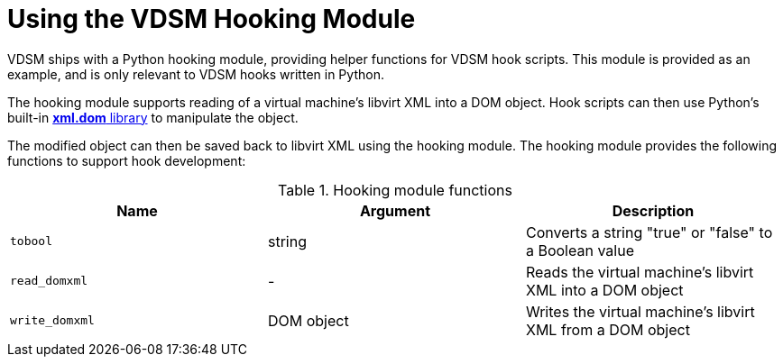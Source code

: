 :_content-type: PROCEDURE
[id="VDSM_hooks_hooking_module"]
= Using the VDSM Hooking Module

VDSM ships with a Python hooking module, providing helper functions for VDSM hook scripts. This module is provided as an example, and is only relevant to VDSM hooks written in Python.

The hooking module supports reading of a virtual machine's libvirt XML into a DOM object. Hook scripts can then use Python's built-in link:http://docs.python.org/release/2.6/library/xml.dom.html[*xml.dom* library] to manipulate the object.

The modified object can then be saved back to libvirt XML using the hooking module. The hooking module provides the following functions to support hook development:

[id="hooking-module-functions"]

.Hooking module functions
[options="header"]
|===
|Name |Argument |Description
|`tobool` |string |Converts a string "true" or "false" to a Boolean value
|`read_domxml` |- |Reads the virtual machine's libvirt XML into a DOM object
|`write_domxml` |DOM object |Writes the virtual machine's libvirt XML from a DOM object
|===
